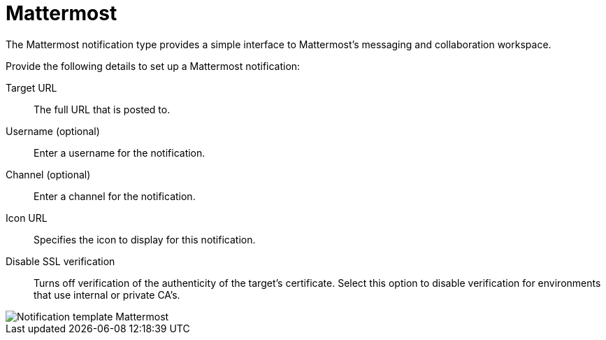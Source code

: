 [id="controller-notification-mattermost"]

= Mattermost

The Mattermost notification type provides a simple interface to Mattermost's messaging and collaboration workspace. 

Provide the following details to set up a Mattermost notification:

Target URL:: The full URL that is posted to.
Username (optional):: Enter a username for the notification.
Channel (optional):: Enter a channel for the notification.
Icon URL:: Specifies the icon to display for this notification.
Disable SSL verification:: Turns off verification of the authenticity of the target's certificate.
Select this option to disable verification for environments that use internal or private CA's.

image::ug-notification-template-mattermost.png[Notification template Mattermost]
